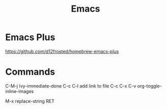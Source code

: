 :PROPERTIES:
:ID:       1133F20C-4FDC-4C35-B316-10327033ECFC
:END:
#+title: Emacs

* Emacs Plus
https://github.com/d12frosted/homebrew-emacs-plus
* Commands
C-M-j Ivy-immediate-done
C-c C-l add link to file
C-c C-x C-v org-toggle-inline-images

M-x replace-string RET

